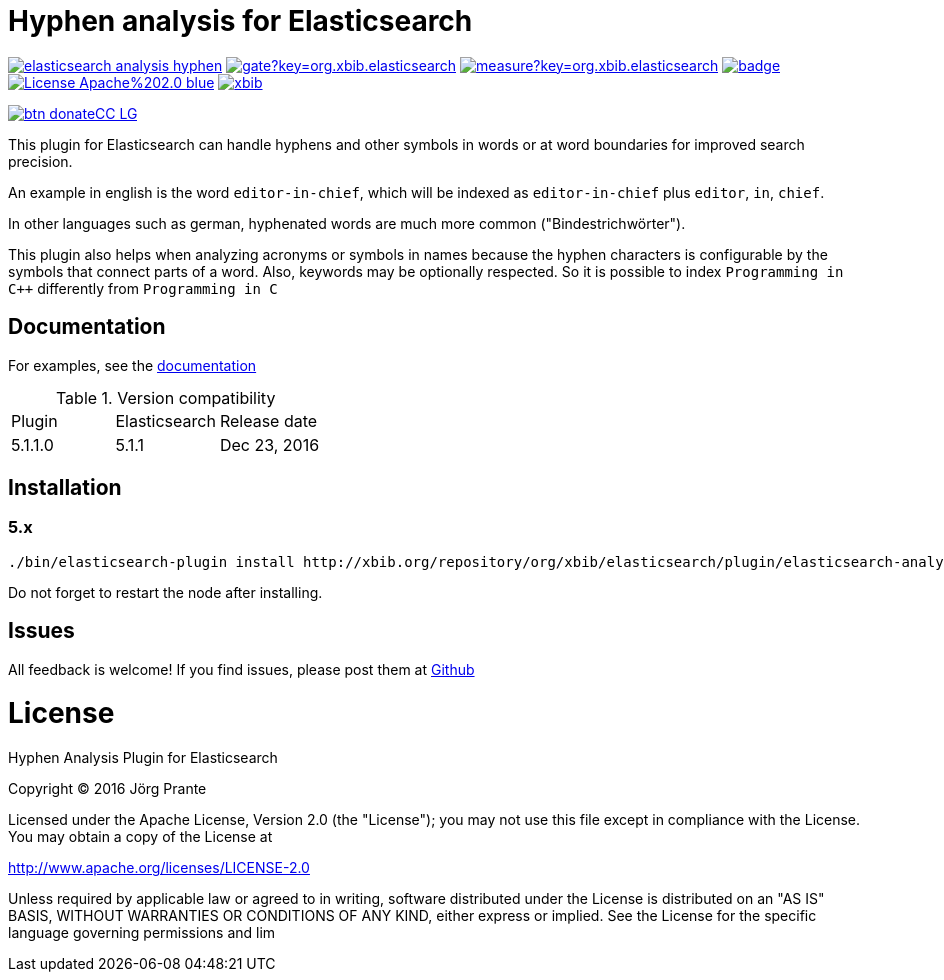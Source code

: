 = Hyphen analysis for Elasticsearch

image:https://api.travis-ci.org/jprante/elasticsearch-analysis-hyphen.svg[title="Build status", link="https://travis-ci.org/jprante/elasticsearch-analysis-hyphen/"]
image:https://sonarqube.com/api/badges/gate?key=org.xbib.elasticsearch.plugin:elasticsearch-analysis-hyphen[title="Coverage", link="https://sonarqube.com/dashboard/index?id=org.xbib.elasticsearch.plugin%3Aelasticsearch-analysis-hyphen"]
image:https://sonarqube.com/api/badges/measure?key=org.xbib.elasticsearch.plugin:elasticsearch-analysis-hyphen&metric=sqale_debt_ratio[title="Technical debt ration", link="https://sonarqube.com/dashboard/index?id=org.xbib.elasticsearch.plugin%3Aelasticsearch-analysis-hyphen"]
image:https://maven-badges.herokuapp.com/maven-central/org.jprante/elasticsearch-analysis-hyphen/badge.svg[title="Maven Central", link="http://search.maven.org/#search%7Cga%7C1%7Cxbib%20elasticsearch-analysis-hyphen"]
image:https://img.shields.io/badge/License-Apache%202.0-blue.svg[title="Apache License 2.0", link="https://opensource.org/licenses/Apache-2.0"]
image:https://img.shields.io/twitter/url/https/twitter.com/xbib.svg?style=social&label=Follow%20%40xbib[title="Twitter", link="https://twitter.com/xbib"]

image:https://www.paypalobjects.com/en_US/i/btn/btn_donateCC_LG.gif[title="PayPal", link="https://www.paypal.com/cgi-bin/webscr?cmd=_s-xclick&hosted_button_id=GVHFQYZ9WZ8HG"]

This plugin for Elasticsearch can handle hyphens and other symbols in words or at word boundaries for improved search precision.

An example in english is the word `editor-in-chief`, which will be indexed as `editor-in-chief` plus `editor`, `in`, `chief`.

In other languages such as german, hyphenated words are much more common ("Bindestrichwörter").

This plugin also helps when analyzing acronyms or symbols in names because the hyphen characters is
configurable by the symbols that connect parts of a word. Also, keywords may be optionally respected.
So it is possible to index `Programming in C++` differently from `Programming in C`

== Documentation

For examples, see the link:https://jprante.github.io/elasticsearch-analysis-hyphen[documentation]

.Version compatibility
|===
|Plugin |Elasticsearch |Release date
|5.1.1.0 |5.1.1 |Dec 23, 2016
|===

== Installation

=== 5.x

[source]
----
./bin/elasticsearch-plugin install http://xbib.org/repository/org/xbib/elasticsearch/plugin/elasticsearch-analysis-hyphen/5.1.1.0/elasticsearch-analysis-hyphen-5.1.1.0-plugin.zip
----

Do not forget to restart the node after installing.

== Issues

All feedback is welcome! If you find issues, please post them at https://github.com/jprante/elasticsearch-analysis-hyphen/issues[Github]


= License

Hyphen Analysis Plugin for Elasticsearch

Copyright (C) 2016 Jörg Prante

Licensed under the Apache License, Version 2.0 (the "License");
you may not use this file except in compliance with the License.
You may obtain a copy of the License at

http://www.apache.org/licenses/LICENSE-2.0

Unless required by applicable law or agreed to in writing, software
distributed under the License is distributed on an "AS IS" BASIS,
WITHOUT WARRANTIES OR CONDITIONS OF ANY KIND, either express or implied.
See the License for the specific language governing permissions and
lim